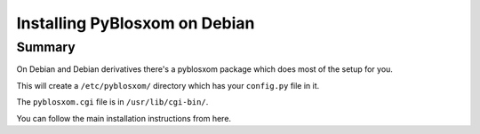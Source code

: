 ==============================
Installing PyBlosxom on Debian
==============================

Summary
=======

On Debian and Debian derivatives there's a pyblosxom package which
does most of the setup for you.

This will create a ``/etc/pyblosxom/`` directory which has your
``config.py`` file in it.

The ``pyblosxom.cgi`` file is in ``/usr/lib/cgi-bin/``.


You can follow the main installation instructions from here.
